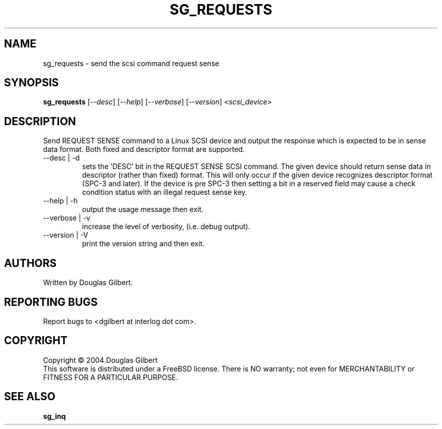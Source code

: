 .TH SG_REQUESTS "8" "September 2004" "sg3_utils-1.09" SG3_UTILS
.SH NAME
sg_requests \- send the scsi command request sense
.SH SYNOPSIS
.B sg_requests
[\fI--desc\fR] [\fI--help\fR] [\fI--verbose\fR] [\fI--version\fR]
\fI<scsi_device>\fR
.SH DESCRIPTION
.\" Add any additional description here
.PP
Send REQUEST SENSE command to a Linux SCSI device and output the response
which is expected to be in sense data format. Both fixed and descriptor
format are supported.
.TP
--desc | -d
sets the 'DESC' bit in the REQUEST SENSE SCSI command. The given device
should return sense data in descriptor (rather than fixed) format. This
will only occur if the given device recognizes descriptor format (SPC-3
and later). If the device is pre SPC-3 then setting a bit in a reserved
field may cause a check condition status with an illegal request sense key.
.TP
--help | -h
output the usage message then exit.
.TP
--verbose | -v
increase the level of verbosity, (i.e. debug output).
.TP
--version | -V
print the version string and then exit.
.SH AUTHORS
Written by Douglas Gilbert.
.SH "REPORTING BUGS"
Report bugs to <dgilbert at interlog dot com>.
.SH COPYRIGHT
Copyright \(co 2004 Douglas Gilbert
.br
This software is distributed under a FreeBSD license. There is NO
warranty; not even for MERCHANTABILITY or FITNESS FOR A PARTICULAR PURPOSE.
.SH "SEE ALSO"
.B sg_inq
